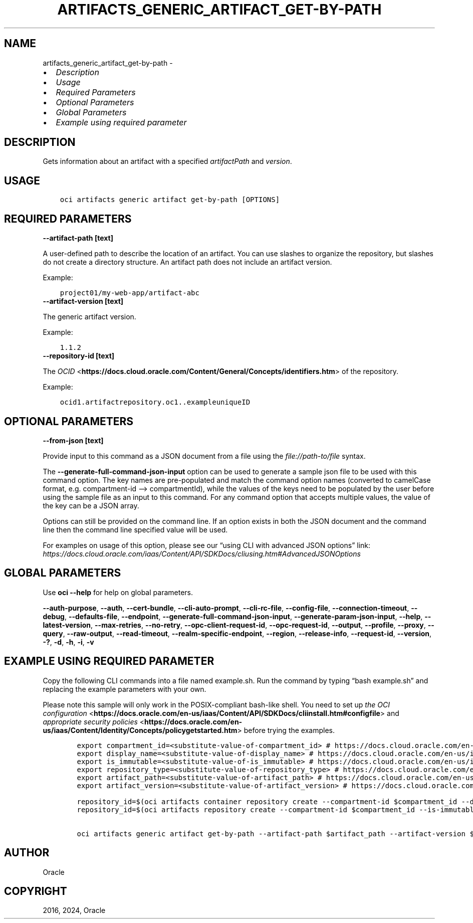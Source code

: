 .\" Man page generated from reStructuredText.
.
.TH "ARTIFACTS_GENERIC_ARTIFACT_GET-BY-PATH" "1" "Jul 29, 2024" "3.45.0" "OCI CLI Command Reference"
.SH NAME
artifacts_generic_artifact_get-by-path \- 
.
.nr rst2man-indent-level 0
.
.de1 rstReportMargin
\\$1 \\n[an-margin]
level \\n[rst2man-indent-level]
level margin: \\n[rst2man-indent\\n[rst2man-indent-level]]
-
\\n[rst2man-indent0]
\\n[rst2man-indent1]
\\n[rst2man-indent2]
..
.de1 INDENT
.\" .rstReportMargin pre:
. RS \\$1
. nr rst2man-indent\\n[rst2man-indent-level] \\n[an-margin]
. nr rst2man-indent-level +1
.\" .rstReportMargin post:
..
.de UNINDENT
. RE
.\" indent \\n[an-margin]
.\" old: \\n[rst2man-indent\\n[rst2man-indent-level]]
.nr rst2man-indent-level -1
.\" new: \\n[rst2man-indent\\n[rst2man-indent-level]]
.in \\n[rst2man-indent\\n[rst2man-indent-level]]u
..
.INDENT 0.0
.IP \(bu 2
\fI\%Description\fP
.IP \(bu 2
\fI\%Usage\fP
.IP \(bu 2
\fI\%Required Parameters\fP
.IP \(bu 2
\fI\%Optional Parameters\fP
.IP \(bu 2
\fI\%Global Parameters\fP
.IP \(bu 2
\fI\%Example using required parameter\fP
.UNINDENT
.SH DESCRIPTION
.sp
Gets information about an artifact with a specified \fIartifactPath\fP and \fIversion\fP\&.
.SH USAGE
.INDENT 0.0
.INDENT 3.5
.sp
.nf
.ft C
oci artifacts generic artifact get\-by\-path [OPTIONS]
.ft P
.fi
.UNINDENT
.UNINDENT
.SH REQUIRED PARAMETERS
.INDENT 0.0
.TP
.B \-\-artifact\-path [text]
.UNINDENT
.sp
A user\-defined path to describe the location of an artifact. You can use slashes to organize the repository, but slashes do not create a directory structure. An artifact path does not include an artifact version.
.sp
Example:
.INDENT 0.0
.INDENT 3.5
.sp
.nf
.ft C
project01/my\-web\-app/artifact\-abc
.ft P
.fi
.UNINDENT
.UNINDENT
.INDENT 0.0
.TP
.B \-\-artifact\-version [text]
.UNINDENT
.sp
The generic artifact version.
.sp
Example:
.INDENT 0.0
.INDENT 3.5
.sp
.nf
.ft C
1.1.2
.ft P
.fi
.UNINDENT
.UNINDENT
.INDENT 0.0
.TP
.B \-\-repository\-id [text]
.UNINDENT
.sp
The \fI\%OCID\fP <\fBhttps://docs.cloud.oracle.com/Content/General/Concepts/identifiers.htm\fP> of the repository.
.sp
Example:
.INDENT 0.0
.INDENT 3.5
.sp
.nf
.ft C
ocid1.artifactrepository.oc1..exampleuniqueID
.ft P
.fi
.UNINDENT
.UNINDENT
.SH OPTIONAL PARAMETERS
.INDENT 0.0
.TP
.B \-\-from\-json [text]
.UNINDENT
.sp
Provide input to this command as a JSON document from a file using the \fI\%file://path\-to/file\fP syntax.
.sp
The \fB\-\-generate\-full\-command\-json\-input\fP option can be used to generate a sample json file to be used with this command option. The key names are pre\-populated and match the command option names (converted to camelCase format, e.g. compartment\-id –> compartmentId), while the values of the keys need to be populated by the user before using the sample file as an input to this command. For any command option that accepts multiple values, the value of the key can be a JSON array.
.sp
Options can still be provided on the command line. If an option exists in both the JSON document and the command line then the command line specified value will be used.
.sp
For examples on usage of this option, please see our “using CLI with advanced JSON options” link: \fI\%https://docs.cloud.oracle.com/iaas/Content/API/SDKDocs/cliusing.htm#AdvancedJSONOptions\fP
.SH GLOBAL PARAMETERS
.sp
Use \fBoci \-\-help\fP for help on global parameters.
.sp
\fB\-\-auth\-purpose\fP, \fB\-\-auth\fP, \fB\-\-cert\-bundle\fP, \fB\-\-cli\-auto\-prompt\fP, \fB\-\-cli\-rc\-file\fP, \fB\-\-config\-file\fP, \fB\-\-connection\-timeout\fP, \fB\-\-debug\fP, \fB\-\-defaults\-file\fP, \fB\-\-endpoint\fP, \fB\-\-generate\-full\-command\-json\-input\fP, \fB\-\-generate\-param\-json\-input\fP, \fB\-\-help\fP, \fB\-\-latest\-version\fP, \fB\-\-max\-retries\fP, \fB\-\-no\-retry\fP, \fB\-\-opc\-client\-request\-id\fP, \fB\-\-opc\-request\-id\fP, \fB\-\-output\fP, \fB\-\-profile\fP, \fB\-\-proxy\fP, \fB\-\-query\fP, \fB\-\-raw\-output\fP, \fB\-\-read\-timeout\fP, \fB\-\-realm\-specific\-endpoint\fP, \fB\-\-region\fP, \fB\-\-release\-info\fP, \fB\-\-request\-id\fP, \fB\-\-version\fP, \fB\-?\fP, \fB\-d\fP, \fB\-h\fP, \fB\-i\fP, \fB\-v\fP
.SH EXAMPLE USING REQUIRED PARAMETER
.sp
Copy the following CLI commands into a file named example.sh. Run the command by typing “bash example.sh” and replacing the example parameters with your own.
.sp
Please note this sample will only work in the POSIX\-compliant bash\-like shell. You need to set up \fI\%the OCI configuration\fP <\fBhttps://docs.oracle.com/en-us/iaas/Content/API/SDKDocs/cliinstall.htm#configfile\fP> and \fI\%appropriate security policies\fP <\fBhttps://docs.oracle.com/en-us/iaas/Content/Identity/Concepts/policygetstarted.htm\fP> before trying the examples.
.INDENT 0.0
.INDENT 3.5
.sp
.nf
.ft C
    export compartment_id=<substitute\-value\-of\-compartment_id> # https://docs.cloud.oracle.com/en\-us/iaas/tools/oci\-cli/latest/oci_cli_docs/cmdref/artifacts/repository/create.html#cmdoption\-compartment\-id
    export display_name=<substitute\-value\-of\-display_name> # https://docs.cloud.oracle.com/en\-us/iaas/tools/oci\-cli/latest/oci_cli_docs/cmdref/artifacts/container/repository/create.html#cmdoption\-display\-name
    export is_immutable=<substitute\-value\-of\-is_immutable> # https://docs.cloud.oracle.com/en\-us/iaas/tools/oci\-cli/latest/oci_cli_docs/cmdref/artifacts/repository/create.html#cmdoption\-is\-immutable
    export repository_type=<substitute\-value\-of\-repository_type> # https://docs.cloud.oracle.com/en\-us/iaas/tools/oci\-cli/latest/oci_cli_docs/cmdref/artifacts/repository/create.html#cmdoption\-repository\-type
    export artifact_path=<substitute\-value\-of\-artifact_path> # https://docs.cloud.oracle.com/en\-us/iaas/tools/oci\-cli/latest/oci_cli_docs/cmdref/artifacts/generic/artifact/get\-by\-path.html#cmdoption\-artifact\-path
    export artifact_version=<substitute\-value\-of\-artifact_version> # https://docs.cloud.oracle.com/en\-us/iaas/tools/oci\-cli/latest/oci_cli_docs/cmdref/artifacts/generic/artifact/get\-by\-path.html#cmdoption\-artifact\-version

    repository_id=$(oci artifacts container repository create \-\-compartment\-id $compartment_id \-\-display\-name $display_name \-\-query data.id \-\-raw\-output)
    repository_id=$(oci artifacts repository create \-\-compartment\-id $compartment_id \-\-is\-immutable $is_immutable \-\-repository\-type $repository_type \-\-query data.id \-\-raw\-output)

    oci artifacts generic artifact get\-by\-path \-\-artifact\-path $artifact_path \-\-artifact\-version $artifact_version \-\-repository\-id $repository_id
.ft P
.fi
.UNINDENT
.UNINDENT
.SH AUTHOR
Oracle
.SH COPYRIGHT
2016, 2024, Oracle
.\" Generated by docutils manpage writer.
.
